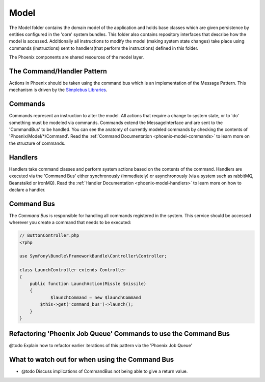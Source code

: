 .. _phoenix-model-index:

Model
=====

The Model folder contains the domain model of the application and holds base classes which are given persistence by entities configured in the 'core' system bundles.
This folder also contains repository interfaces that describe how the model is accessed. Additionally all instructions to modify the model (making system state changes) take place using commands (instructions) sent to handlers(that perform the instructions) defined in this folder.

The Phoenix components are shared resources of the model layer.


The Command/Handler Pattern
---------------------------

Actions in Phoenix should be taken using the command bus which is an implementation of the Message Pattern. This mechanism is driven by the `Simplebus Libraries <https://github.com/SimpleBus/>`_.

.. seealso::
	The concepts used here, and the advantages and disadvantages are `discussed by the Author of Simplebus on his blog <http://php-and-symfony.matthiasnoback.nl/2015/01/some-questions-about-the-command-bus/>`_.


Commands
--------
Commands represent an instruction to alter the model. All actions that require a change to system state, or to 'do' something must be modeled via commands. Commands extend the MessageInterface and are sent to the 'CommandBus' to be handled. You can see the anatomy of currently modeled commands by checking the contents of 'Phoenix/Model/*/Command'. Read the :ref:`Command Documentation <phoenix-model-commands>` to learn more on the structure of commands.

Handlers
--------
Handlers take command classes and perform system actions based on the contents of the command. Handlers are executed via the 'Command Bus' either synchronously (immediately) or asynchronously (via a system such as rabbitMQ, Beanstalkd or ironMQ). Read the :ref:`Handler Documentation <phoenix-model-handlers>` to learn more on how to declare a handler.

Command Bus
-----------
The `Command Bus` is responsible for handling all commands registered in the system. This service should be accessed wherever you create a command that needs to be executed:

.. code-block:: php
    
    // ButtonController.php
    <?php
    
    use Symfony\Bundle\FrameworkBundle\Controller\Controller;

    class LaunchController extends Controller
    {
        public function LaunchAction(Missle $missile)
        {
        	$launchCommand = new $launchCommand
            $this->get('command_bus')->launch();
        }
    }


Refactoring 'Phoenix Job Queue' Commands to use the Command Bus
---------------------------------------------------------------
@todo Explain how to refactor earlier iterations of this pattern via the 'Phoenix Job Queue'

What to watch out for when using the Command Bus
------------------------------------------------
- @todo Discuss implications of CommandBus not being able to give a return value.